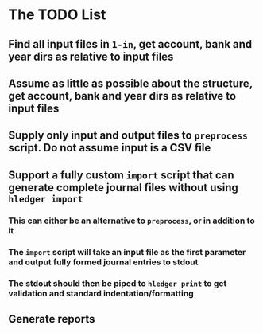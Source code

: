 * The TODO List
** Find all input files in =1-in=, get account, bank and year dirs as relative to input files
** Assume as little as possible about the structure, get account, bank and year dirs as relative to input files
** Supply only input and output files to =preprocess= script. Do not assume input is a CSV file
** Support a fully custom =import= script that can generate complete journal files without using =hledger import=
*** This can either be an alternative to =preprocess=, or in addition to it
*** The =import= script will take an input file as the first parameter and output fully formed journal entries to stdout
*** The stdout should then be piped to =hledger print= to get validation and standard indentation/formatting
** Generate reports
